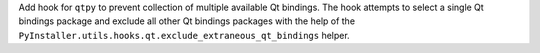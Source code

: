 Add hook for ``qtpy`` to prevent collection of multiple available Qt
bindings. The hook attempts to select a single Qt bindings package
and exclude all other Qt bindings packages with the help of the
``PyInstaller.utils.hooks.qt.exclude_extraneous_qt_bindings``
helper.
